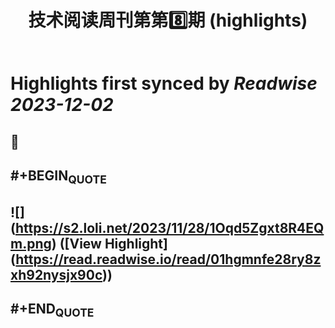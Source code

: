 :PROPERTIES:
:title: 技术阅读周刊第第8️⃣期 (highlights)
:END:

:PROPERTIES:
:author: [[crossoverJie's Blog]]
:full-title: "技术阅读周刊第第8️⃣期"
:category: [[articles]]
:url: http://crossoverjie.top/2023/12/01/ob/newsletter/Newsletter08-20231201/
:image-url: https://s2.loli.net/2023/12/01/AXc16Ty8hoUw3sC.png
:END:

* Highlights first synced by [[Readwise]] [[2023-12-02]]
** 📌
** #+BEGIN_QUOTE
** ![](https://s2.loli.net/2023/11/28/1Oqd5Zgxt8R4EQm.png)  ([View Highlight](https://read.readwise.io/read/01hgmnfe28ry8zxh92nysjx90c))
** #+END_QUOTE